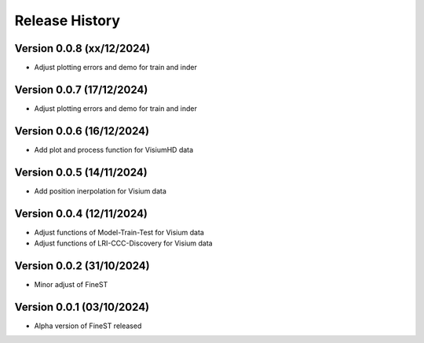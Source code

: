 Release History
===============

Version 0.0.8 (xx/12/2024)
--------------------------

- Adjust plotting errors and demo for train and inder

Version 0.0.7 (17/12/2024)
--------------------------

- Adjust plotting errors and demo for train and inder

Version 0.0.6 (16/12/2024)
--------------------------

- Add plot and process function for VisiumHD data 

Version 0.0.5 (14/11/2024)
--------------------------

- Add position inerpolation for Visium data


Version 0.0.4 (12/11/2024)
--------------------------

- Adjust functions of Model-Train-Test for Visium data
- Adjust functions of LRI-CCC-Discovery for Visium data


Version 0.0.2 (31/10/2024)
--------------------------

- Minor adjust of FineST


Version 0.0.1 (03/10/2024)
--------------------------

- Alpha version of FineST released

